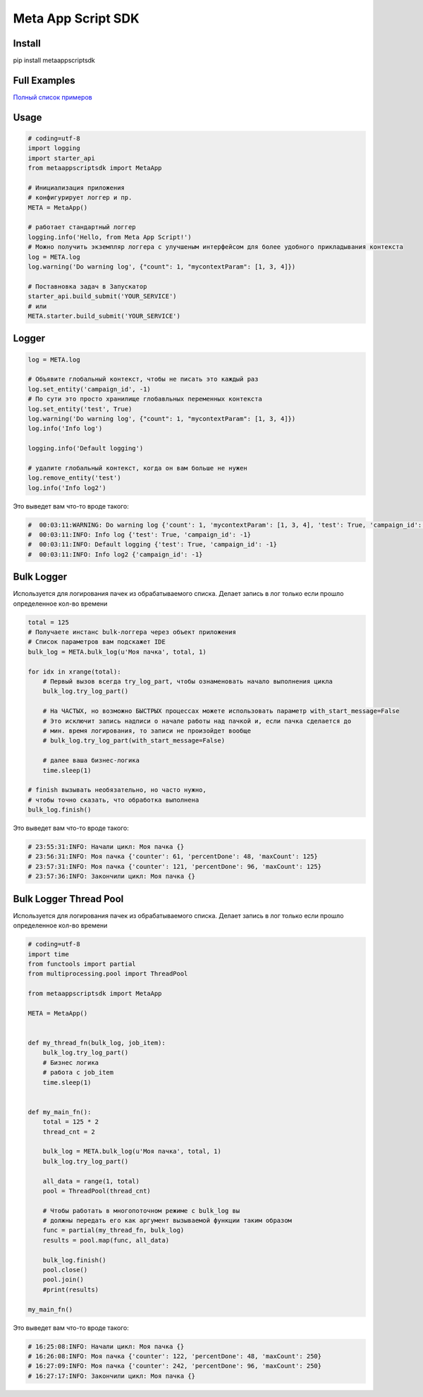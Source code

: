 =========================
Meta App Script SDK
=========================


Install
=======
pip install metaappscriptsdk


Full Examples
=============

`Полный список примеров
<https://github.com/rw-meta/meta-app-script-py-sdk/tree/master/metaappscriptsdk/examples/>`_

Usage
=====
.. code-block:: python

    # coding=utf-8
    import logging
    import starter_api
    from metaappscriptsdk import MetaApp

    # Инициализация приложения
    # конфигурирует логгер и пр.
    META = MetaApp()

    # работает стандартный логгер
    logging.info('Hello, from Meta App Script!')
    # Можно получить экземпляр логгера с улучшеным интерфейсом для более удобного прикладывания контекста
    log = META.log
    log.warning('Do warning log', {"count": 1, "mycontextParam": [1, 3, 4]})

    # Поставновка задач в Запускатор
    starter_api.build_submit('YOUR_SERVICE')
    # или
    META.starter.build_submit('YOUR_SERVICE')


Logger
=====
.. code-block:: python

    log = META.log

    # Объявите глобальный контекст, чтобы не писать это каждый раз
    log.set_entity('campaign_id', -1)
    # По сути это просто хранилище глобавльных переменных контекста
    log.set_entity('test', True)
    log.warning('Do warning log', {"count": 1, "mycontextParam": [1, 3, 4]})
    log.info('Info log')

    logging.info('Default logging')

    # удалите глобальный контекст, когда он вам больше не нужен
    log.remove_entity('test')
    log.info('Info log2')

Это выведет вам что-то вроде такого:

.. code-block:: python

    #  00:03:11:WARNING: Do warning log {'count': 1, 'mycontextParam': [1, 3, 4], 'test': True, 'campaign_id': -1}
    #  00:03:11:INFO: Info log {'test': True, 'campaign_id': -1}
    #  00:03:11:INFO: Default logging {'test': True, 'campaign_id': -1}
    #  00:03:11:INFO: Info log2 {'campaign_id': -1}



Bulk Logger
=====
Используется для логирования пачек из обрабатываемого списка.
Делает запись в лог только если прошло определенное кол-во времени

.. code-block:: python

    total = 125
    # Получаете инстанс bulk-логгера через объект приложения
    # Список параметров вам подскажет IDE
    bulk_log = META.bulk_log(u'Моя пачка', total, 1)

    for idx in xrange(total):
        # Первый вызов всегда try_log_part, чтобы ознаменовать начало выполнения цикла
        bulk_log.try_log_part()

        # На ЧАСТЫХ, но возможно БЫСТРЫХ процессах можете использовать параметр with_start_message=False
        # Это исключит запись надписи о начале работы над пачкой и, если пачка сделается до
        # мин. время логирования, то записи не произойдет вообще
        # bulk_log.try_log_part(with_start_message=False)

        # далее ваша бизнес-логика
        time.sleep(1)

    # finish вызывать необязательно, но часто нужно,
    # чтобы точно сказать, что обработка выполнена
    bulk_log.finish()

Это выведет вам что-то вроде такого:

.. code-block:: python

    # 23:55:31:INFO: Начали цикл: Моя пачка {}
    # 23:56:31:INFO: Моя пачка {'counter': 61, 'percentDone': 48, 'maxCount': 125}
    # 23:57:31:INFO: Моя пачка {'counter': 121, 'percentDone': 96, 'maxCount': 125}
    # 23:57:36:INFO: Закончили цикл: Моя пачка {}



Bulk Logger Thread Pool
=====
Используется для логирования пачек из обрабатываемого списка.
Делает запись в лог только если прошло определенное кол-во времени

.. code-block:: python

    # coding=utf-8
    import time
    from functools import partial
    from multiprocessing.pool import ThreadPool

    from metaappscriptsdk import MetaApp

    META = MetaApp()


    def my_thread_fn(bulk_log, job_item):
        bulk_log.try_log_part()
        # Бизнес логика
        # работа с job_item
        time.sleep(1)


    def my_main_fn():
        total = 125 * 2
        thread_cnt = 2

        bulk_log = META.bulk_log(u'Моя пачка', total, 1)
        bulk_log.try_log_part()

        all_data = range(1, total)
        pool = ThreadPool(thread_cnt)

        # Чтобы работать в многопоточном режиме с bulk_log вы
        # должны передать его как аргумент вызываемой функции таким образом
        func = partial(my_thread_fn, bulk_log)
        results = pool.map(func, all_data)

        bulk_log.finish()
        pool.close()
        pool.join()
        #print(results)

    my_main_fn()


Это выведет вам что-то вроде такого:

.. code-block:: python

    # 16:25:08:INFO: Начали цикл: Моя пачка {}
    # 16:26:08:INFO: Моя пачка {'counter': 122, 'percentDone': 48, 'maxCount': 250}
    # 16:27:09:INFO: Моя пачка {'counter': 242, 'percentDone': 96, 'maxCount': 250}
    # 16:27:17:INFO: Закончили цикл: Моя пачка {}